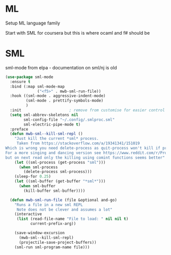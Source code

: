 #+TITLE Emacs configuration org Programming and structured data modes
#+PROPERTY:header-args :cache yes :tangle yes  :comments link

* ML
Setup ML language family

Start with SML for coursera but this is where ocaml and f# should be

* SML
sml-mode from elpa - documentation on sml/nj is old
#+begin_src emacs-lisp
(use-package sml-mode
  :ensure t
  :bind (:map sml-mode-map
              ("<f5>" . mwb-sml-run-file))
  :hook ((sml-mode . aggressive-indent-mode)
         (sml-mode . prettify-symbols-mode)
         )
  :init                     ; remove from customise for easier control
  (setq sml-abbrev-skeletons nil
        sml-config-file "~/.config/.smlproc.sml"
        sml-electric-pipe-mode t)
  :preface
  (defun mwb-sml--kill-sml-repl ()
    "Just kill the current *sml* process.
     Taken from https://stackoverflow.com/a/19341341/151019
Which is wrong you need delete-process as quit-process won't kill if processis owned by shell
For a more singing and dancing version see https://www.reddit.com/r/ProgLangEmacs/comments/4x698w/one_command_to_kill_sml_restart_it_guess_and_load/
but on next read only the killing using comint functions seems better"
    (let ((sml-process (get-process "sml")))
      (when sml-process
        (delete-process sml-process)))
    (sleep-for 0.25)
    (let ((sml-buffer (get-buffer "*sml*")))
      (when sml-buffer
        (kill-buffer sml-buffer))))

  (defun mwb-sml-run-file (file &optional and-go)
    "Runs a file in a new sml REPL
     Note does not be clever and assumes a lot"
    (interactive
     (list (read-file-name "File to load: " nil nil t)
           current-prefix-arg))

    (save-window-excursion
      (mwb-sml--kill-sml-repl)
      (projectile-save-project-buffers))
    (sml-run sml-program-name file)))
#+end_src
